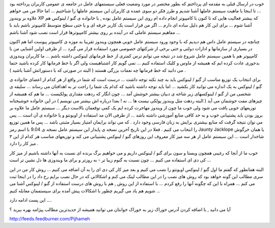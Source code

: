 .. title: کامپیوتر و سیستم عامل من ... ( ۲ ) .. date: 2009/9/7 13:11:58

.. raw:: html

   <html>

.. raw:: html

   <body>

.. raw:: html

   <p>

خوب در ارسال قبلی به مقدمه ای پرداختم که بطور مختصر در مورد وضعیت فعلی
سیستمهای عامل در جامعه ی عمومی کاربران پرداخته بود ... تا اینجا با ماهیت
سیستم عاملها آشنا شدیم و طرز فکر دو سوی عمده ی کاربران این سیستم عاملها
را شناختیم ... اما حالا من می خواهم علاوه بر ویندوز XP که بیشتر فعالیت
هایی که تا کنون با کامپیوتر انجام داده ام روی این سیستم عامل بوده , با
خانواده ی گنو / لینوکس هم آشنا شوم ... برای این کار هم دلیل ساده ای دارم
... اگر من قرار است یک کاربر حرفه ای و یا حتی سطح متوسط کامپیوتر باشم
باید با مفاهیم سیستم عاملی که در آینده بر روی بیشتر کامپیوترها قرار است
نصب شود آشنا باشم ...

.. raw:: html

   </p>

.. raw:: html

   <p>

چنانچه در سیستم عامل داس هم دیدیم که با وجود ورود سیستم عامل خوبی همچون
ویندوز تقریبا به موزه ی کامپیوتر پیوست اما هم اکنون در بسیاری از
سازمانها و ادارات دولتی و حتی برخی از شرکتهای خصوصی مورد استفاده قرار می
گیرد ... از طرفی اولین آشنایی من با کامپیوتر هم با همین سیستم عامل شروع
شد در نتیجه می توانم ترس کمتری از خط فرمانهای لینوکس داشته باشم ... ما
کاربران ویندوزی بدجوری عادت کرده ایم که همیشه از ماوس و کلیک استفاده
کنیم ... نمی گویم کار اشتباهیست ولی اگر با خط فرمانها کار کرده باشید
حتما می دانید که خط فرمانها چه نعمات بزرگی هستند ( البته در صورتی که با
دستوراتش آشنا باشید ) .

.. raw:: html

   </p>

.. raw:: html

   <p>

برای انتخاب یک توزیع مناسب از گنو / لینوکس باید به چند نکته توجه داشت
... درست است که شما در واقع از هر کدام از اعضای خانواده ی گنو / لینوکس
به یک اندازه می توانید کار بکشید ... اما باید توجه داشته باشید که کدام
یک شما را راحت تر به اهدافتان می رساند ... سلیقه ی شخصی من از گنو /
لینوکسهای زیر شاخه ی دبیان بیشتر خوشش آمد ... چون انگار که ردهت مقداری
پولکیست ... ما هم که همیشه از چیزهای مفت خوشمان می آید ( البته ردهت مثل
ویندوز پولکی نیست ها ... نه ! بعدا درباره اش بیشتر می نویسم ) در این
خانواده خوشبختانه توزیعهای خوبی یافت می شود ولی خوب ما چون از ویندوز
مهاجرت کرده ایم یک کمی توقعمان بالاست دیگر ... سیستم عامل ما علاوه بر
بروز بودن باید پشتیبانی خوب و به حد کافی منابع آموزشی داشته باشد ... از
طرفی الان مد استفاده از اوبونتو و یا خانواده ی آن است ... پس می توان
نتیجه گرفت که منابع بیشتری برایش به زبان فارسی وجود دارد . که می تواند
برایمان امتیاز بسیار مثبتی باشد ... پس ما همین توزیع را انتخاب می کنیم .
فعلا در این تاریخ آخرین نسخه ی پایدار این سیستم عامل نسخه ی 9.04 با اسم
رمز Jaunty Jacklope یا همان خرگوش شاخدار است ... این سیستم عامل از هر سه
میز کار معروف این روزهای گنو / لینوکس پشتیبانی می کند و توزیعهای مناسب
هر کدام از این ۳ میز کار را دارد .

.. raw:: html

   </p>

.. raw:: html

   <p>

خوب ما از آنجا که رغیبی همچون ویستا و سون برای گنو / لینوکس داریم و می
خواهیم برگ برنده ای نسبت به آنها داشته باشیم از میز کار کی دی ای استفاده
می کنیم ... چون نسبت به گنوم زیبا تر - به روزتر و برای ما ویندوزی ها دل
نشین تر است ...

.. raw:: html

   </p>

.. raw:: html

   <p>

البته همانطور که گفتم ما اول گنو / لینوکس اوبونتو را نصب می کنیم و بعد
میز کار کی دی ای را به آن اضافه می کنیم ... روش کار من در این سری مطالب
این گونه خواهد بود که روش های نصب را در این مطالب لینک می کنم و اشکالاتی
که در حال نصب برایم رخ داد را در اینجا ثبت می کنم ... همراه با این که
چگونه آنها را رفع کردم ... با استفاده از این روش , هم با روش های درست
استفاده از گنو / لینوکس آشنا می شویم هم یاد می گیریم چطور با اشکالات پیش
آمده برای سیستممان مغابله کنیم ...

.. raw:: html

   </p>

.. raw:: html

   <p>

این پست ادامه دارد ....

.. raw:: html

   </p>

.. raw:: html

   <!--more-->

.. raw:: html

   <p align="center">

آیا می دانید , با اضافه کردن آدرس خوراک زیر به خوراک خوانتان می توانید
همیشه از جدیدترین مطالب پیژامه بهره ببرید ؟

.. raw:: html

   </p>

.. raw:: html

   <p align="center">

http://feeds.feedburner.com/Pijhameh

.. raw:: html

   </p>

.. raw:: html

   </body>

.. raw:: html

   </html>
